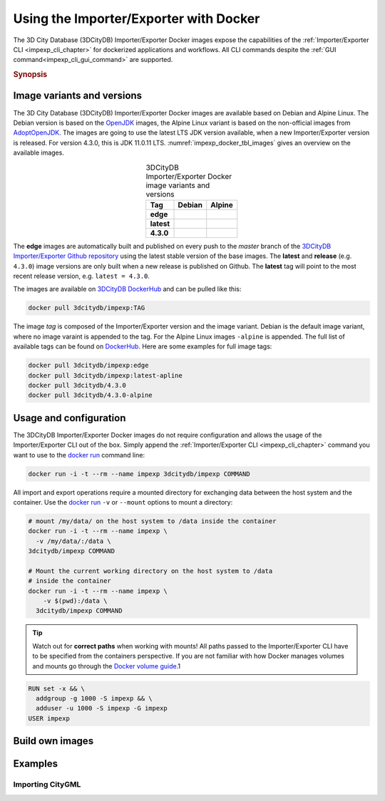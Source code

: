 .. _impexp_docker_chapter:

###############################################################################
Using the Importer/Exporter with Docker
###############################################################################
The 3D City Database (3DCityDB) Importer/Exporter Docker images expose the
capabilities of the :ref:`Importer/Exporter CLI <impexp_cli_chapter>` for
dockerized applications and workflows. All CLI commands despite the
:ref:`GUI command<impexp_cli_gui_command>` are supported.

.. rubric:: Synopsis

.. code-block:: bash
  :caption: 3D City Database Importer/Exporter Docker synopsis
  :name: impexp_docker_code_synopsis

  docker run --rm -i -t --name impexp \
    [-v /my/data/:/data] \
  3dcitydb/impexp COMMAND

*******************************************************************************
Image variants and versions
*******************************************************************************
The 3D City Database (3DCityDB) Importer/Exporter Docker images are available
based on Debian and Alpine Linux. The Debian version is based on the
`OpenJDK <https://hub.docker.com/_/openjdk>`_ images, the Alpine Linux
variant is based on the non-official images from
`AdoptOpenJDK <https://hub.docker.com/r/adoptopenjdk/openjdk11/>`_.
The images are going to use the latest LTS JDK version available, when a new
Importer/Exporter version is released. For version 4.3.0, this is JDK 11.0.11 LTS.
:numref:`impexp_docker_tbl_images` gives an overview on the available images.

.. list-table:: 3DCityDB Importer/Exporter Docker image variants and versions
  :widths: auto
  :header-rows: 1
  :stub-columns: 1
  :align: center
  :name: impexp_docker_tbl_images

  * - Tag
    - Debian
    - Alpine
  * - edge
    - |deb-build-edge| |deb-size-edge|
    - |alp-build-edge| |alp-size-edge|
  * - latest
    - |deb-size-latest|
    - |alp-size-latest|
  * - 4.3.0
    - |deb-size-v4.3.0|
    - |alp-size-v4.3.0|

The **edge** images are automatically built and published on every push to the
*master* branch of the `3DCityDB Importer/Exporter Github repository <https://
github.com/3dcitydb/importer-exporter>`_
using the latest stable version of the base images.
The **latest** and **release** (e.g. ``4.3.0``) image versions  are only built
when a new release is published on Github. The **latest** tag will point to
the most recent release version, e.g. ``latest = 4.3.0``.

The images are available on `3DCityDB DockerHub <https://hub.docker.com/r/
3dcitydb/>`_ and can be pulled like this:

.. code-block:: bash

  docker pull 3dcitydb/impexp:TAG

The image *tag* is composed of the Importer/Exporter version and the image
variant. Debian is the default image variant, where no image varaint is
appended to the tag. For the Alpine Linux images ``-alpine`` is appended.
The full list of available tags can be found on `DockerHub <https://hub.
docker.com/r/3dcitydb/impexp/tags?page=1&ordering=last_updated>`_.
Here are some examples for full image tags:

.. code-block:: shell

  docker pull 3dcitydb/impexp:edge
  docker pull 3dcitydb/impexp:latest-apline
  docker pull 3dcitydb/4.3.0
  docker pull 3dcitydb/4.3.0-alpine


*******************************************************************************
Usage and configuration
*******************************************************************************

The 3DCityDB Importer/Exporter Docker images do not require configuration
and allows the usage of the Importer/Exporter CLI out of the box. Simply append
the :ref:`Importer/Exporter CLI <impexp_cli_chapter>` command you want to use
to the `docker run <https://docs.docker.com/engine/reference/commandline/run/>`_
command line:

.. code-block:: bash

  docker run -i -t --rm --name impexp 3dcitydb/impexp COMMAND

All import and export operations require a mounted directory for
exchanging data between the host system and the container. Use the
`docker run <https://docs.docker.com/engine/reference/commandline/run/>`_
``-v`` or ``--mount`` options to mount a directory:

.. code-block:: bash

  # mount /my/data/ on the host system to /data inside the container
  docker run -i -t --rm --name impexp \
    -v /my/data/:/data \
  3dcitydb/impexp COMMAND

  # Mount the current working directory on the host system to /data
  # inside the container
  docker run -i -t --rm --name impexp \
      -v $(pwd):/data \
    3dcitydb/impexp COMMAND

.. tip:: Watch out for **correct paths** when working with mounts!
  All paths passed to the Importer/Exporter CLI have to be specified from
  the containers perspective. If you are not familiar with how Docker
  manages volumes and mounts go through the `Docker volume guide <https:
  //docs.docker.com/storage/volumes/>`_.1





.. code-block:: shell

    RUN set -x && \
      addgroup -g 1000 -S impexp && \
      adduser -u 1000 -S impexp -G impexp
    USER impexp


.. _impexp_docker_build:

*******************************************************************************
Build own images
*******************************************************************************





.. _impexp_docker_examples:

*******************************************************************************
Examples
*******************************************************************************

Importing CityGML
===============================================================================




.. Images ---------------------------------------------------------------------

.. |deb-build-edge| image:: https://img.shields.io/github/workflow/status/
  3dcitydb/importer-exporter/docker-build-edge?
  style=flat-square&logo=Docker&logoColor=white
  :target: https://hub.docker.com/r/3dcitydb/impexp/tags?page=1&ordering=last_updated

.. |alp-build-edge| image:: https://img.shields.io/github/workflow/status/
  3dcitydb/importer-exporter/docker-build-edge-alpine?
   style=flat-square&logo=Docker&logoColor=white
  :target: https://hub.docker.com/r/3dcitydb/impexp/tags?page=1&ordering=last_updated

.. |deb-size-edge| image:: https://img.shields.io/docker/image-size/
  3dcitydb/impexp/edge?label=image%20size&logo=Docker&logoColor=white&style=flat-square
  :target: https://hub.docker.com/r/3dcitydb/impexp/tags?page=1&ordering=last_updated

.. |alp-size-edge| image:: https://img.shields.io/docker/image-size/
  3dcitydb/impexp/edge-alpine?label=image%20size&logo=Docker&logoColor=white&style=flat-square
  :target: https://hub.docker.com/r/3dcitydb/impexp/tags?page=1&ordering=last_updated

.. |deb-size-latest| image:: https://img.shields.io/docker/image-size/
  3dcitydb/impexp/latest?label=image%20size&logo=Docker&logoColor=white&style=flat-square
  :target: https://hub.docker.com/r/3dcitydb/impexp/tags?page=1&ordering=last_updated

.. |alp-size-latest| image:: https://img.shields.io/docker/image-size/
  3dcitydb/impexp/latest-alpine?label=image%20size&logo=Docker&logoColor=white&style=flat-square
  :target: https://hub.docker.com/r/3dcitydb/impexp/tags?page=1&ordering=last_updated

.. |deb-size-v4.3.0| image:: https://img.shields.io/docker/image-size/
  3dcitydb/impexp/4.3.0?label=image%20size&logo=Docker&logoColor=white&style=flat-square
  :target: https://hub.docker.com/r/3dcitydb/impexp/tags?page=1&ordering=last_updated

.. |alp-size-v4.3.0| image:: https://img.shields.io/docker/image-size/
  3dcitydb/impexp/4.3.0-alpine?label=image%20size&logo=Docker&logoColor=white&style=flat-square
  :target: https://hub.docker.com/r/3dcitydb/impexp/tags?page=1&ordering=last_updated
